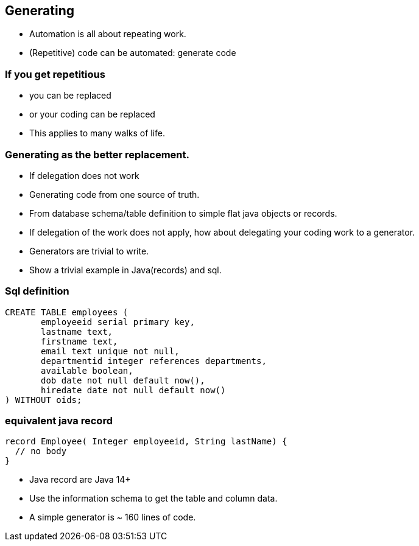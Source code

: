 [.lightbg,background-video="videos/sky.mp4",background-video-loop="true",background-opacity="0.7"]
== Generating

* Automation is all about repeating work.
* (Repetitive) code can be automated: generate code

[.lightbg,background-video="videos/fog-hands.mp4",background-video-loop="true",background-opacity="0.7"]
=== If you get repetitious

* you can be replaced
* or your coding can be replaced

[.notes]
--
* This applies to many walks of life.
--

[.lightbg,background-video="videos/sky.mp4",background-video-loop="true",background-opacity="0.7"]
=== Generating as the better replacement.

* If delegation does not work
* Generating code from one source of truth.
* From database schema/table definition to simple flat java objects or records.

[.notes]
--
* If delegation of the work does not apply, how about delegating your coding work to a generator.
* Generators are trivial to write.
* Show a trivial example in Java(records) and sql.
--


[.lightbg,background-video="videos/sky.mp4",background-video-loop="true",background-opacity="0.7"]
=== Sql definition
[source,sql]
----
CREATE TABLE employees (
       employeeid serial primary key,
       lastname text,
       firstname text,
       email text unique not null,
       departmentid integer references departments,
       available boolean,
       dob date not null default now(),
       hiredate date not null default now()
) WITHOUT oids;
----

=== equivalent java record
[source,java]
----
record Employee( Integer employeeid, String lastName) {
  // no body
}
----

[.notes]
--
* Java record are Java 14+
* Use the information schema to get the table and column data.
* A simple generator is ~ 160 lines of code.
--

